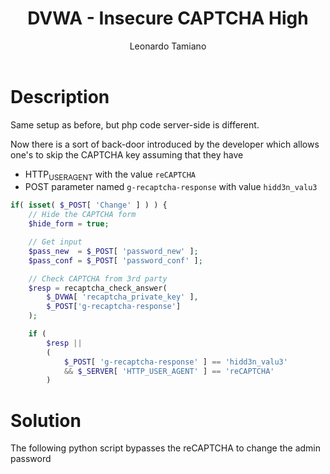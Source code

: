 #+TITLE: DVWA - Insecure CAPTCHA High
#+AUTHOR: Leonardo Tamiano

* Description
  Same setup as before, but php code server-side is different.

  Now there is a sort of back-door introduced by the developer which
  allows one's to skip the CAPTCHA key assuming that they have

  - HTTP_USER_AGENT with the value ~reCAPTCHA~
  - POST parameter named ~g-recaptcha-response~ with value ~hidd3n_valu3~

  #+begin_src php
if( isset( $_POST[ 'Change' ] ) ) {
    // Hide the CAPTCHA form
    $hide_form = true;

    // Get input
    $pass_new  = $_POST[ 'password_new' ];
    $pass_conf = $_POST[ 'password_conf' ];

    // Check CAPTCHA from 3rd party
    $resp = recaptcha_check_answer(
        $_DVWA[ 'recaptcha_private_key' ],
        $_POST['g-recaptcha-response']
    );

    if (
        $resp || 
        (
            $_POST[ 'g-recaptcha-response' ] == 'hidd3n_valu3'
            && $_SERVER[ 'HTTP_USER_AGENT' ] == 'reCAPTCHA'
        )
  #+end_src
  
* Solution
  The following python script bypasses the reCAPTCHA to change the
  admin password

  #+begin_src python

  #+end_src
